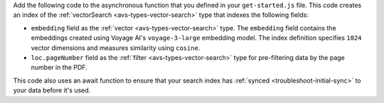 Add the following code to the asynchronous function that you defined in your ``get-started.js`` file.
This code creates an index of the :ref:`vectorSearch <avs-types-vector-search>` type that indexes the following fields:

- ``embedding`` field as the :ref:`vector <avs-types-vector-search>` type. The ``embedding`` field
  contains the embeddings created using Voyage AI's ``voyage-3-large`` embedding model. The index
  definition specifies ``1024`` vector dimensions and measures similarity using ``cosine``.
- ``loc.pageNumber`` field as the :ref:`filter <avs-types-vector-search>` type for pre-filtering data
  by the page number in the PDF.

This code also uses an await function to ensure that your search index has :ref:`synced <troubleshoot-initial-sync>` to your data before it's used.

.. code-block:: javascript
   :copyable: true 
   :linenos: 

   // Ensure index does not already exist, then create your Atlas Vector Search index
   const indexes = await collection.listSearchIndexes("vector_index").toArray();
   if(indexes.length === 0){

      // Define your Atlas Vector Search Index
      const index = {
         name: "vector_index",
         type: "vectorSearch",
         definition: {
            "fields": [
               {
                  "type": "vector",
                  "numDimensions": 1024,
                  "path": "embedding",
                  "similarity": "cosine"
               },
               {
                  "type": "filter",
                  "path": "loc.pageNumber"
               }
            ]
         }
      }

      // Run the helper method
      const result = await collection.createSearchIndex(index);
      console.log(result);

      // Wait for index to build and become queryable
      console.log("Waiting for initial sync...");
      await new Promise(resolve => setTimeout(() => {
         resolve();
      }, 10000));
   }
